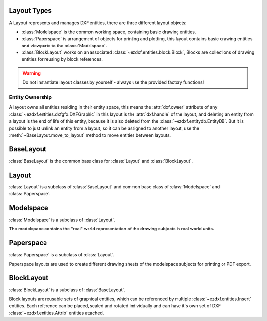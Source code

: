 .. _layout:

Layout Types
============

.. module:: ezdxf.layouts
    :noindex:

A Layout represents and manages DXF entities, there are three different layout objects:

- :class:`Modelspace` is the common working space, containing basic drawing entities.
- :class:`Paperspace` is arrangement of objects for printing and plotting, this layout contains basic drawing entities
  and viewports to the :class:`Modelspace`.
- :class:`BlockLayout` works on an associated :class:`~ezdxf.entities.block.Block`, Blocks are collections of drawing
  entities for reusing by block references.

.. warning::

    Do not instantiate layout classes by yourself - always use the provided factory functions!

Entity Ownership
----------------

A layout owns all entities residing in their entity space, this means the :attr:`dxf.owner` attribute of
any :class:`~ezdxf.entities.dxfgfx.DXFGraphic` in this layout is the :attr:`dxf.handle` of the layout, and deleting
an entity from a layout is the end of life of this entity, because it is also deleted from the
:class:`~ezdxf.entitydb.EntityDB`.
But it is possible to just unlink an entity from a layout, so it can be assigned to another layout, use the
:meth:`~BaseLayout.move_to_layout` method to move entities between layouts.


BaseLayout
==========

.. class:: BaseLayout

    :class:`BaseLayout` is the common base class for :class:`Layout` and :class:`BlockLayout`.

    .. autoattribute:: is_alive

    .. autoattribute:: is_active_paperspace

    .. autoattribute:: is_any_paperspace

    .. autoattribute:: is_modelspace

    .. autoattribute:: is_any_layout

    .. autoattribute:: is_block_layout

    .. automethod:: __len__

    .. automethod:: __iter__

    .. automethod:: __getitem__

    .. automethod:: get_extension_dict

    .. automethod:: delete_entity

    .. automethod:: delete_all_entities

    .. automethod:: unlink_entity

    .. automethod:: query(query: str = '*') -> EntityQuery

    .. automethod:: groupby

    .. automethod:: move_to_layout

    .. automethod:: add_entity

    .. automethod:: add_point

    .. automethod:: add_line

    .. automethod:: add_circle

    .. automethod:: add_ellipse

    .. automethod:: add_arc

    .. automethod:: add_solid

    .. automethod:: add_trace

    .. automethod:: add_3dface

    .. automethod:: add_text

    .. automethod:: add_blockref

    .. automethod:: add_auto_blockref

    .. automethod:: add_attrib

    .. automethod:: add_attdef

    .. automethod:: add_polyline2d

    .. automethod:: add_polyline3d

    .. automethod:: add_polymesh

    .. automethod:: add_polyface

    .. automethod:: add_shape

    .. automethod:: add_lwpolyline

    .. automethod:: add_mtext

    .. automethod:: add_ray

    .. automethod:: add_xline

    .. automethod:: add_spline

    .. automethod:: add_spline_control_frame

    .. automethod:: add_spline_approx

    .. automethod:: add_open_spline

    .. automethod:: add_closed_spline

    .. automethod:: add_rational_spline

    .. automethod:: add_closed_rational_spline

    .. automethod:: add_hatch

    .. automethod:: add_mesh

    .. automethod:: add_image

    .. automethod:: add_underlay

    .. automethod:: add_linear_dim

    .. automethod:: add_multi_point_linear_dim

    .. automethod:: add_aligned_dim

    .. automethod:: add_leader

    .. automethod:: add_body

    .. automethod:: add_region

    .. automethod:: add_3dsolid

    .. automethod:: add_surface

    .. automethod:: add_extruded_surface

    .. automethod:: add_lofted_surface

    .. automethod:: add_revolved_surface

    .. automethod:: add_swept_surface

Layout
======

.. class:: Layout

    :class:`Layout` is a subclass of :class:`BaseLayout` and common base class of :class:`Modelspace` and
    :class:`Paperspace`.

    .. autoattribute:: name

    .. autoattribute:: dxf

    .. automethod:: __contains__

    .. automethod:: reset_extends

    .. automethod:: set_plot_type

    .. automethod:: set_plot_style

    .. automethod:: set_plot_window

    .. automethod:: set_redraw_order

    .. automethod:: get_redraw_order

    .. automethod:: plot_viewport_borders

    .. automethod:: show_plot_styles

    .. automethod:: plot_centered

    .. automethod:: plot_hidden

    .. automethod:: use_standard_scale

    .. automethod:: use_plot_styles

    .. automethod:: scale_lineweights

    .. automethod:: print_lineweights

    .. automethod:: draw_viewports_first

    .. automethod:: model_type

    .. automethod:: update_paper

    .. automethod:: zoom_to_paper_on_update

    .. automethod:: plot_flags_initializing

    .. automethod:: prev_plot_init

    .. automethod:: set_plot_flags

Modelspace
==========

.. class:: Modelspace

    :class:`Modelspace` is a subclass of :class:`Layout`.

    The modelspace contains the "real" world representation of the drawing subjects in real world units.

    .. autoattribute:: name

    .. automethod:: new_geodata

    .. automethod:: get_geodata

Paperspace
==========

.. class:: Paperspace

    :class:`Paperspace` is a subclass of :class:`Layout`.

    Paperspace layouts are used to create different drawing sheets of the modelspace subjects for printing or
    PDF export.

    .. autoattribute:: name

    .. automethod:: page_setup(size=(297, 210), margins=(10, 15, 10, 15), units='mm', offset=(0, 0), rotation=0, scale=16, name='ezdxf', device='DWG to PDF.pc3')

    .. automethod:: rename

    .. automethod:: viewports

    .. automethod:: add_viewport

    .. automethod:: reset_viewports

    .. automethod:: reset_paper_limits

    .. automethod:: get_paper_limits


BlockLayout
===========

.. class:: BlockLayout

    :class:`BlockLayout` is a subclass of :class:`BaseLayout`.

    Block layouts are reusable sets of graphical entities, which can be referenced by multiple
    :class:`~ezdxf.entities.Insert` entities. Each reference can be placed, scaled and rotated individually and can
    have it's own set of DXF :class:`~ezdxf.entities.Attrib` entities attached.

    .. attribute:: name

       name of the associated BLOCK and BLOCK_RECORD entities.

    .. autoattribute:: block

    .. autoattribute:: endblk

    .. autoattribute:: dxf

    .. automethod:: __contains__

    .. automethod:: attdefs

    .. automethod:: has_attdef

    .. automethod:: get_attdef

    .. automethod:: get_attdef_text
